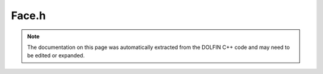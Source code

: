 .. Documentation for the header file dolfin/mesh/Face.h

.. _programmers_reference_cpp_mesh_face:

Face.h
======

.. note::

    The documentation on this page was automatically extracted from
    the DOLFIN C++ code and may need to be edited or expanded.

.. cpp:class:: Face

    *Parent class*
    
        * :cpp:class:`MeshEntity`
        
    A Face is a MeshEntity of topological dimension 2.

    .. cpp:function:: Face(const Mesh& mesh, uint index)
    
        Constructor

    .. cpp:function:: double area() const
    
        Calculate the area of the face (triangle)

.. cpp:class:: FaceIterator

    *Parent class*
    
        * :cpp:class:`MeshEntityIterator`
        
    A FaceIterator is a MeshEntityIterator of topological dimension 2.

.. cpp:class:: FaceFunction

    *Parent class*
    
        * :cpp:class:`MeshFunction`
        
    A FaceFunction is a MeshFunction of topological dimension 2.

